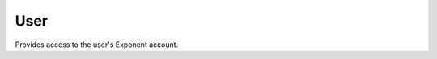 User
===========

Provides access to the user's Exponent account.

.. function:: xdl.User.loginAsync(options)

   Log in to Exponent's servers.

   :param object options:
      A map of options:

      * **username** (*string, required*) -- Username.

      * **password** (*string, required*) -- Password.

   :returns:
      If login fails, returns ``null``.

      Otherwise, returns ``{ username }``.


.. function:: xdl.User.logoutAsync()

   Log out of Exponent's servers.


.. function:: xdl.User.getCurrentUserAsync()

   Ask Exponent's servers to return the current logged in user.

   :returns:
      Returns ``{ username }`` or ``null``.

